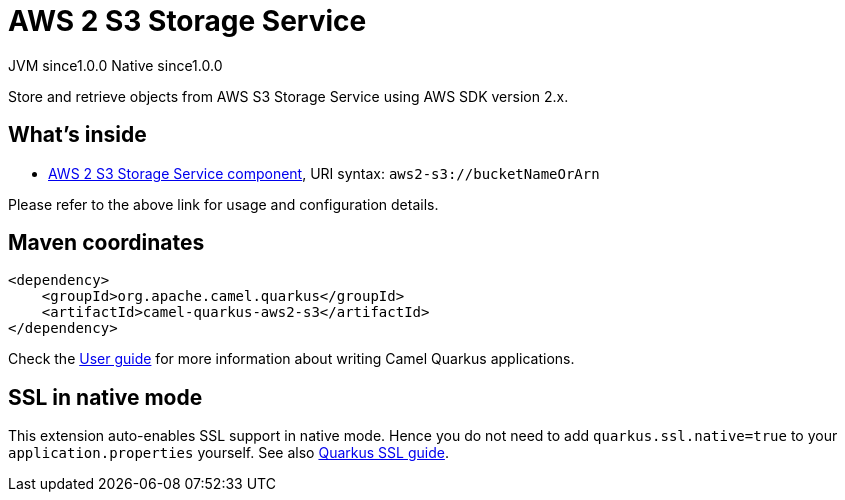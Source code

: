// Do not edit directly!
// This file was generated by camel-quarkus-maven-plugin:update-extension-doc-page
= AWS 2 S3 Storage Service
:page-aliases: extensions/aws2-s3.adoc
:cq-artifact-id: camel-quarkus-aws2-s3
:cq-native-supported: true
:cq-status: Stable
:cq-status-deprecation: Stable
:cq-description: Store and retrieve objects from AWS S3 Storage Service using AWS SDK version 2.x.
:cq-deprecated: false
:cq-jvm-since: 1.0.0
:cq-native-since: 1.0.0

[.badges]
[.badge-key]##JVM since##[.badge-supported]##1.0.0## [.badge-key]##Native since##[.badge-supported]##1.0.0##

Store and retrieve objects from AWS S3 Storage Service using AWS SDK version 2.x.

== What's inside

* xref:{cq-camel-components}::aws2-s3-component.adoc[AWS 2 S3 Storage Service component], URI syntax: `aws2-s3://bucketNameOrArn`

Please refer to the above link for usage and configuration details.

== Maven coordinates

[source,xml]
----
<dependency>
    <groupId>org.apache.camel.quarkus</groupId>
    <artifactId>camel-quarkus-aws2-s3</artifactId>
</dependency>
----

Check the xref:user-guide/index.adoc[User guide] for more information about writing Camel Quarkus applications.

== SSL in native mode

This extension auto-enables SSL support in native mode. Hence you do not need to add
`quarkus.ssl.native=true` to your `application.properties` yourself. See also
https://quarkus.io/guides/native-and-ssl[Quarkus SSL guide].

